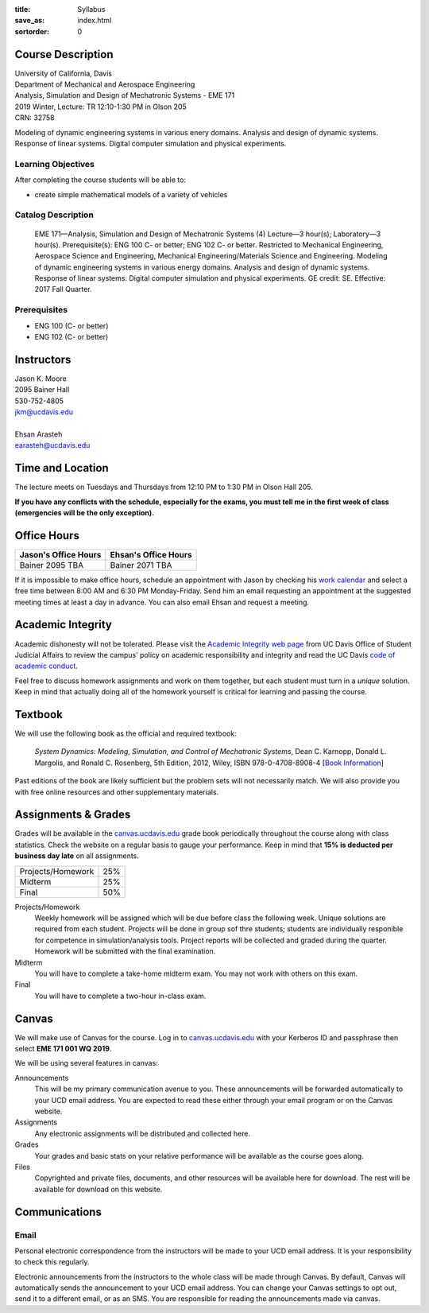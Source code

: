 :title: Syllabus
:save_as: index.html
:sortorder: 0

Course Description
==================

| University of California, Davis
| Department of Mechanical and Aerospace Engineering
| Analysis, Simulation and Design of Mechatronic Systems - EME 171
| 2019 Winter, Lecture: TR 12:10-1:30 PM in Olson 205
| CRN: 32758

Modeling of dynamic engineering systems in various enery domains. Analysis and
design of dynamic systems. Response of linear systems. Digital computer
simulation and physical experiments.

Learning Objectives
-------------------

After completing the course students will be able to:

- create simple mathematical models of a variety of vehicles

Catalog Description
-------------------

   EME 171—Analysis, Simulation and Design of Mechatronic Systems (4)
   Lecture—3 hour(s); Laboratory—3 hour(s). Prerequisite(s): ENG 100 C- or
   better; ENG 102 C- or better. Restricted to Mechanical Engineering,
   Aerospace Science and Engineering, Mechanical Engineering/Materials Science
   and Engineering. Modeling of dynamic engineering systems in various energy
   domains. Analysis and design of dynamic systems. Response of linear systems.
   Digital computer simulation and physical experiments. GE credit: SE.
   Effective: 2017 Fall Quarter.

Prerequisites
-------------

- ENG 100 (C- or better)
- ENG 102 (C- or better)

Instructors
===========

| Jason K. Moore
| 2095 Bainer Hall
| 530-752-4805
| jkm@ucdavis.edu
|
| Ehsan Arasteh
| earasteh@ucdavis.edu

Time and Location
=================

The lecture meets on Tuesdays and Thursdays from 12:10 PM to 1:30 PM in Olson
Hall 205.

**If you have any conflicts with the schedule, especially for the exams, you
must tell me in the first week of class (emergencies will be the only
exception).**

Office Hours
============

.. class:: table table-striped table-bordered

+----------------------+----------------------+
| Jason's Office Hours | Ehsan's Office Hours |
+======================+======================+
| Bainer 2095          | Bainer 2071          |
| TBA                  | TBA                  |
+----------------------+----------------------+

If it is impossible to make office hours, schedule an appointment with Jason by
checking his `work calendar`_ and select a free time between 8:00 AM and 6:30
PM Monday-Friday. Send him an email requesting an appointment at the suggested
meeting times at least a day in advance. You can also email Ehsan and request a
meeting.

.. _work calendar: http://www.moorepants.info/work-calendar.html

Academic Integrity
==================

Academic dishonesty will not be tolerated. Please visit the `Academic Integrity
web page <http://sja.ucdavis.edu/academic-integrity.html>`_ from UC Davis
Office of Student Judicial Affairs to review the campus' policy on academic
responsibility and integrity and read the UC Davis `code of academic conduct
<http://sja.ucdavis.edu/cac.html>`_.

Feel free to discuss homework assignments and work on them together, but each
student must turn in a *unique* solution. Keep in mind that actually doing all
of the homework yourself is critical for learning and passing the course.

Textbook
========

We will use the following book as the official and required textbook:

   *System Dynamics: Modeling, Simulation, and Control of Mechatronic Systems*,
   Dean C. Karnopp, Donald L. Margolis, and Ronald C. Rosenberg, 5th Edition,
   2012, Wiley, ISBN 978-0-4708-8908-4 [`Book Information`_]

Past editions of the book are likely sufficient but the problem sets will not
necessarily match. We will also provide you with free online resources and
other supplementary materials.

.. _Book Information: https://onlinelibrary.wiley.com/doi/book/10.1002/9781118152812

Assignments & Grades
====================

Grades will be available in the canvas.ucdavis.edu_ grade book periodically
throughout the course along with class statistics. Check the website on a
regular basis to gauge your performance. Keep in mind that **15% is deducted
per business day late** on all assignments.

.. class:: table table-striped table-bordered

==================== =====
Projects/Homework    25%
Midterm              25%
Final                50%
==================== =====

.. _canvas.ucdavis.edu: http://canvas.ucdavis.edu

Projects/Homework
   Weekly homework will be assigned which will be due before class the
   following week. Unique solutions are required from each student.
   Projects will be done in group sof thre students; students are individually
   responible for competence in simulation/analysis tools. Project reports will
   be collected and graded during the quarter. Homework will be submitted with
   the final examination.
Midterm
   You will have to complete a take-home midterm exam. You may not work with
   others on this exam.
Final
   You will have to complete a two-hour in-class exam.

Canvas
======

We will make use of Canvas for the course. Log in to canvas.ucdavis.edu_ with
your Kerberos ID and passphrase then select **EME 171 001 WQ 2019**.

We will be using several features in canvas:

Announcements
   This will be my primary communication avenue to you. These announcements
   will be forwarded automatically to your UCD email address. You are expected
   to read these either through your email program or on the Canvas website.
Assignments
   Any electronic assignments will be distributed and collected here.
Grades
   Your grades and basic stats on your relative performance will be available
   as the course goes along.
Files
   Copyrighted and private files, documents, and other resources will be
   available here for download. The rest will be available for download on this
   website.

Communications
==============

Email
-----

Personal electronic correspondence from the instructors will be made to your
UCD email address. It is your responsibility to check this regularly.

Electronic announcements from the instructors to the whole class will be made
through Canvas. By default, Canvas will automatically sends the announcement to
your UCD email address. You can change your Canvas settings to opt out, send it
to a different email, or as an SMS. You are responsible for reading the
announcements made via canvas.
